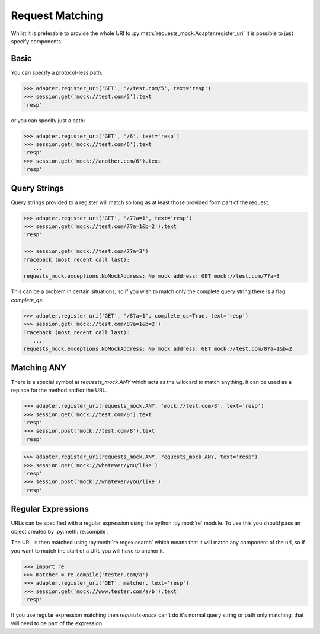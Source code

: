 ================
Request Matching
================

Whilst it is preferable to provide the whole URI to :py:meth:`requests_mock.Adapter.register_uri` it is possible to just specify components.

Basic
=====

You can specify a protocol-less path:

.. code:: python

    >>> adapter.register_uri('GET', '//test.com/5', text='resp')
    >>> session.get('mock://test.com/5').text
    'resp'

or you can specify just a path:

.. code:: python

    >>> adapter.register_uri('GET', '/6', text='resp')
    >>> session.get('mock://test.com/6').text
    'resp'
    >>> session.get('mock://another.com/6').text
    'resp'


Query Strings
=============

Query strings provided to a register will match so long as at least those provided form part of the request.

.. code:: python

    >>> adapter.register_uri('GET', '/7?a=1', text='resp')
    >>> session.get('mock://test.com/7?a=1&b=2').text
    'resp'

    >>> session.get('mock://test.com/7?a=3')
    Traceback (most recent call last):
       ...
    requests_mock.exceptions.NoMockAddress: No mock address: GET mock://test.com/7?a=3

This can be a problem in certain situations, so if you wish to match only the complete query string there is a flag `complete_qs`:

.. code:: python

    >>> adapter.register_uri('GET', '/8?a=1', complete_qs=True, text='resp')
    >>> session.get('mock://test.com/8?a=1&b=2')
    Traceback (most recent call last):
       ...
    requests_mock.exceptions.NoMockAddress: No mock address: GET mock://test.com/8?a=1&b=2


Matching ANY
============

There is a special symbol at `requests_mock.ANY` which acts as the wildcard to match anything.
It can be used as a replace for the method and/or the URL.

.. code:: python

    >>> adapter.register_uri(requests_mock.ANY, 'mock://test.com/8', text='resp')
    >>> session.get('mock://test.com/8').text
    'resp'
    >>> session.post('mock://test.com/8').text
    'resp'

.. code:: python

    >>> adapter.register_uri(requests_mock.ANY, requests_mock.ANY, text='resp')
    >>> session.get('mock://whatever/you/like')
    'resp'
    >>> session.post('mock://whatever/you/like')
    'resp'


Regular Expressions
===================

URLs can be specified with a regular expression using the python :py:mod:`re` module.
To use this you should pass an object created by :py:meth:`re.compile`.

The URL is then matched using :py:meth:`re.regex.search` which means that it will match any component of the url, so if you want to match the start of a URL you will have to anchor it.

.. code:: python

    >>> import re
    >>> matcher = re.compile('tester.com/a')
    >>> adapter.register_uri('GET', matcher, text='resp')
    >>> session.get('mock://www.tester.com/a/b').text
    'resp'

If you use regular expression matching then *requests-mock* can't do it's normal query string or path only matching, that will need to be part of the expression.
